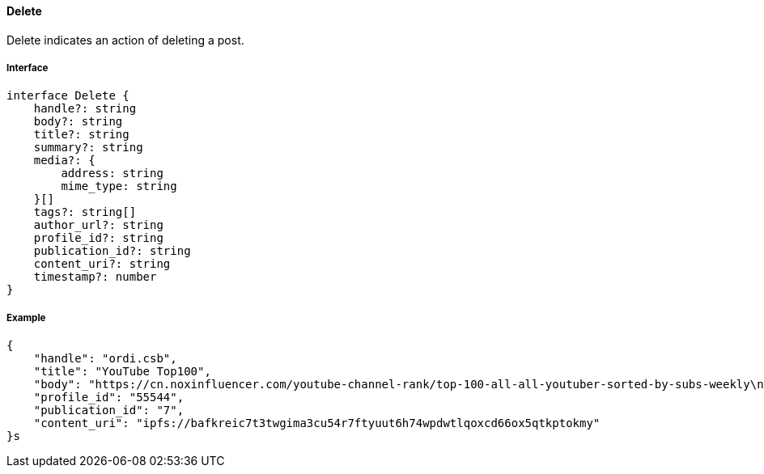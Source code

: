 ==== Delete

Delete indicates an action of deleting a post.

===== Interface

[,typescript]
----
interface Delete {
    handle?: string
    body?: string
    title?: string
    summary?: string
    media?: {
        address: string
        mime_type: string
    }[]
    tags?: string[]
    author_url?: string
    profile_id?: string
    publication_id?: string
    content_uri?: string
    timestamp?: number
}
----

===== Example

[,json]
----
{
    "handle": "ordi.csb",
    "title": "YouTube Top100",
    "body": "https://cn.noxinfluencer.com/youtube-channel-rank/top-100-all-all-youtuber-sorted-by-subs-weekly\n\n\n1 T-Series https://www.youtube.com/@tseries\n",
    "profile_id": "55544",
    "publication_id": "7",
    "content_uri": "ipfs://bafkreic7t3twgima3cu54r7ftyuut6h74wpdwtlqoxcd66ox5qtkptokmy"
}s
----